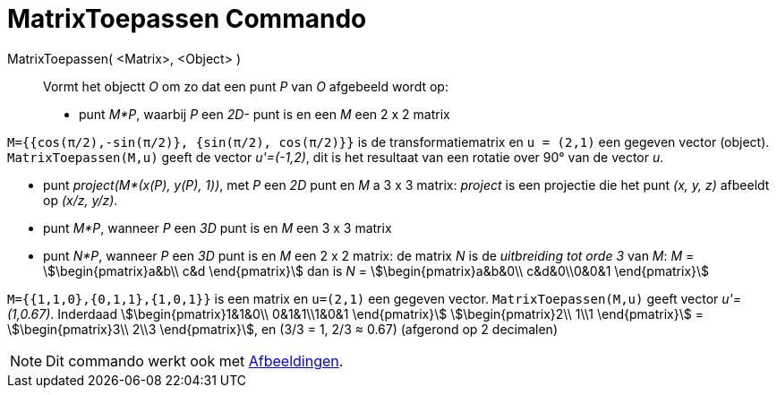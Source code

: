 = MatrixToepassen Commando
:page-en: commands/ApplyMatrix
ifdef::env-github[:imagesdir: /nl/modules/ROOT/assets/images]

MatrixToepassen( <Matrix>, <Object> )::
  Vormt het objectt _O_ om zo dat een punt _P_ van _O_ afgebeeld wordt op:

* punt _M*P_, waarbij _P_ een _2D-_ punt is en een _M_ een 2 x 2 matrix

[EXAMPLE]
====

`++M={{cos(π/2),-sin(π/2)}, {sin(π/2), cos(π/2)}}++` is de transformatiematrix en `++u = (2,1)++` een gegeven vector
(object). `++MatrixToepassen(M,u)++` geeft de vector _u'=(-1,2)_, dit is het resultaat van een rotatie over 90° van de
vector _u_.

====

* punt _project(M*(x(P), y(P), 1))_, met _P_ een _2D_ punt en _M_ a 3 x 3 matrix: _project_ is een projectie die het
punt _(x, y, z)_ afbeeldt op _(x/z, y/z)_.

* punt _M*P_, wanneer _P_ een _3D_ punt is en _M_ een 3 x 3 matrix
* punt _N*P_, wanneer _P_ een _3D_ punt is en _M_ een 2 x 2 matrix: de matrix _N_ is de _uitbreiding tot orde 3_ van
_M_: _M_ = stem:[\begin{pmatrix}a&b\\ c&d \end{pmatrix}] dan is _N_ = stem:[\begin{pmatrix}a&b&0\\ c&d&0\\0&0&1
\end{pmatrix}]

[EXAMPLE]
====

`++M={{1,1,0},{0,1,1},{1,0,1}}++` is een matrix en `++u=(2,1)++` een gegeven vector. `++MatrixToepassen(M,u)++` geeft
vector _u'=(1,0.67)_. Inderdaad stem:[\begin{pmatrix}1&1&0\\ 0&1&1\\1&0&1 \end{pmatrix}] stem:[\begin{pmatrix}2\\
1\\1 \end{pmatrix}] = stem:[\begin{pmatrix}3\\ 2\\3 \end{pmatrix}], en (3/3 = 1, 2/3 ≈ 0.67) (afgerond op 2
decimalen)

====

[NOTE]
====

Dit commando werkt ook met xref:/Afbeeldingen.adoc[Afbeeldingen].

====
